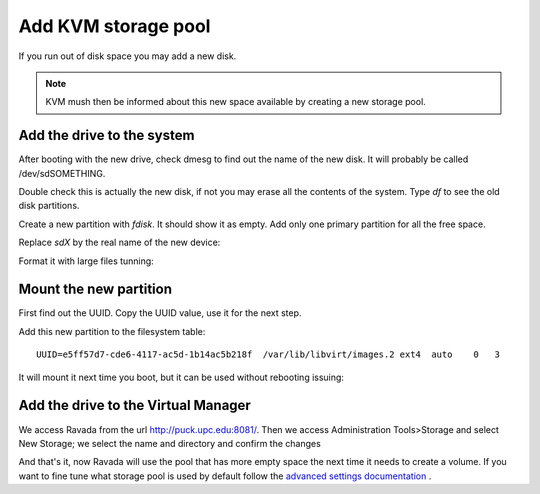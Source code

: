 Add KVM storage pool
====================

If you run out of disk space you may add a new disk. 

.. note :: 
    KVM mush then be informed about this new space available by creating a new storage pool.

Add the drive to the system
---------------------------

After booting with the new drive, check dmesg to find out the name of
the new disk. It will probably be called /dev/sdSOMETHING.

Double check this is actually the new disk, if not you may erase all the
contents of the system. Type *df* to see the old disk partitions.

Create a new partition with *fdisk*. It should show it as empty. Add
only one primary partition for all the free space.

Replace *sdX* by the real name of the new device:

.. prompt:: bash $

    sudo fdisk /dev/sdX

Format it with large files tunning:

.. prompt:: bash $

    sudo mkfs.ext4 -m 0.001 -T largefile /dev/sdX1

Mount the new partition
-----------------------

First find out the UUID.
Copy the UUID value, use it for the next step.

.. prompt:: bash $

    blkid | grep sdX1


Add this new partition to the filesystem table:


.. prompt:: bash $

    sudo mkdir /var/lib/libvirt/images.2
    sudo vim /etc/fstab

::

    UUID=e5ff57d7-cde6-4117-ac5d-1b14ac5b218f  /var/lib/libvirt/images.2 ext4  auto    0   3

It will mount it next time you boot, but it can be used without
rebooting issuing:

.. prompt:: bash $

    sudo mount -a

Add the drive to the Virtual Manager
------------------------------------

We access Ravada from the url http://puck.upc.edu:8081/. Then we access Administration Tools>Storage and select New Storage; 
we select the name and directory and confirm the changes

.. image:: image/Screenshot_pool.jpg
   :alt: acces menu

And that's it, now Ravada will use the pool that has more empty space
the next time it needs to create a volume. If you want to fine tune
what storage pool is used by default follow the
`advanced settings documentation <advanced_settings.html>`__ .
